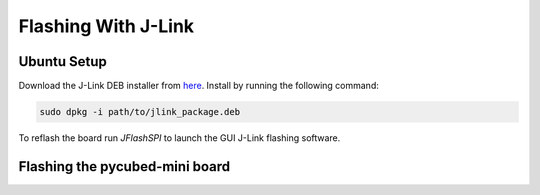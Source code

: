Flashing With J-Link
====================

.. _Ubuntu Setup:
.. _Flashing with J-Link:

Ubuntu Setup
------------
Download the J-Link DEB installer from `here <https://www.segger.com/downloads/jlink/>`_.
Install by running the following command:

.. code-block:: console

    sudo dpkg -i path/to/jlink_package.deb

To reflash the board run `JFlashSPI` to launch the GUI J-Link flashing software.

Flashing the pycubed-mini board
--------------------
